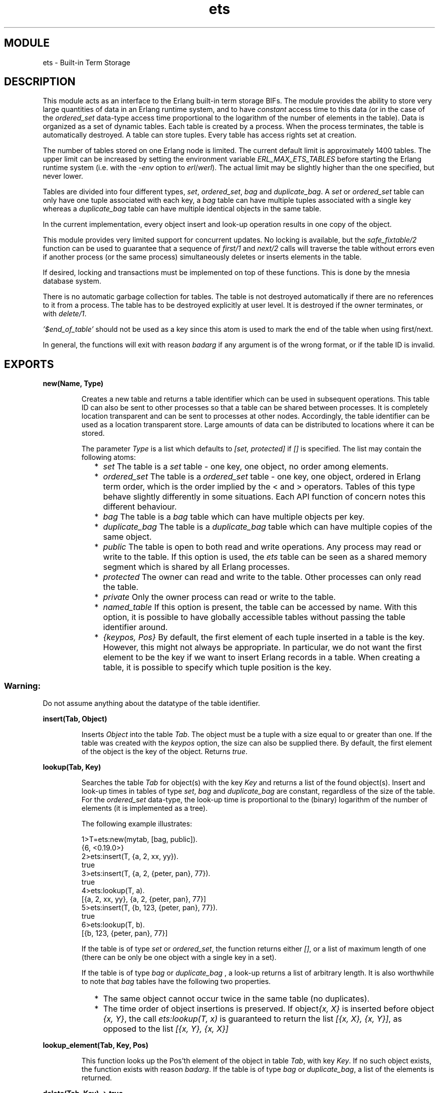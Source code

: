 .TH ets 3 "stdlib  1.9.1" "Ericsson Utvecklings AB" "ERLANG MODULE DEFINITION"
.SH MODULE
ets \- Built-in Term Storage 
.SH DESCRIPTION
.LP
This module acts as an interface to the Erlang built-in term storage BIFs\&. The module provides the ability to store very large quantities of data in an Erlang runtime system, and to have \fIconstant\fR access time to this data (or in the case of the \fIordered_set\fR data-type access time proportional to the logarithm of the number of elements in the table)\&. Data is organized as a set of dynamic tables\&. Each table is created by a process\&. When the process terminates, the table is automatically destroyed\&. A table can store tuples\&. Every table has access rights set at creation\&. 
.LP
The number of tables stored on one Erlang node is limited\&. The current default limit is approximately 1400 tables\&. The upper limit can be increased by setting the environment variable \fIERL_MAX_ETS_TABLES\fR before starting the Erlang runtime system (i\&.e\&. with the \fI-env\fR option to \fIerl\fR/\fIwerl\fR)\&. The actual limit may be slightly higher than the one specified, but never lower\&. 
.LP
Tables are divided into four different types, \fIset\fR, \fIordered_set\fR, \fIbag\fR and \fIduplicate_bag\fR\&. A \fIset\fR or \fIordered_set\fR table can only have one tuple associated with each key, a \fIbag\fR table can have multiple tuples associated with a single key whereas a \fIduplicate_bag\fR table can have multiple identical objects in the same table\&. 
.LP
In the current implementation, every object insert and look-up operation results in one copy of the object\&. 
.LP
This module provides very limited support for concurrent updates\&. No locking is available, but the \fIsafe_fixtable/2\fR function can be used to guarantee that a sequence of \fIfirst/1\fR and \fInext/2\fR calls will traverse the table without errors even if another process (or the same process) simultaneously deletes or inserts elements in the table\&. 
.LP
If desired, locking and transactions must be implemented on top of these functions\&. This is done by the mnesia database system\&. 
.LP
There is no automatic garbage collection for tables\&. The table is not destroyed automatically if there are no references to it from a process\&. The table has to be destroyed explicitly at user level\&. It is destroyed if the owner terminates, or with \fIdelete/1\fR\&. 
.LP
\fI\&'$end_of_table\&'\fR should not be used as a key since this atom is used to mark the end of the table when using first/next\&. 
.LP
In general, the functions will exit with reason \fIbadarg\fR if any argument is of the wrong format, or if the table ID is invalid\&. 

.SH EXPORTS
.LP
.B
new(Name, Type) 
.br
.RS
.LP
Creates a new table and returns a table identifier which can be used in subsequent operations\&. This table ID can also be sent to other processes so that a table can be shared between processes\&. It is completely location transparent and can be sent to processes at other nodes\&. Accordingly, the table identifier can be used as a location transparent store\&. Large amounts of data can be distributed to locations where it can be stored\&. 
.LP

.LP
The parameter \fIType\fR is a list which defaults to \fI[set, protected]\fR if \fI[]\fR is specified\&. The list may contain the following atoms:
.RS 2
.TP 2
*
\fIset\fR The table is a \fIset\fR table - one key, one object, no order among elements\&. 
.TP 2
*
\fIordered_set\fR The table is a \fIordered_set\fR table - one key, one object, ordered in Erlang term order, which is the order implied by the < and > operators\&. Tables of this type behave slightly differently in some situations\&. Each API function of concern notes this different behaviour\&. 
.TP 2
*
\fIbag\fR The table is a \fIbag\fR table which can have multiple objects per key\&. 
.TP 2
*
\fIduplicate_bag\fR The table is a \fIduplicate_bag\fR table which can have multiple copies of the same object\&. 
.TP 2
*
\fIpublic\fR The table is open to both read and write operations\&. Any process may read or write to the table\&. If this option is used, the \fIets\fR table can be seen as a shared memory segment which is shared by all Erlang processes\&. 
.TP 2
*
\fIprotected\fR The owner can read and write to the table\&. Other processes can only read the table\&. 
.TP 2
*
\fIprivate\fR Only the owner process can read or write to the table\&. 
.TP 2
*
\fInamed_table\fR If this option is present, the table can be accessed by name\&. With this option, it is possible to have globally accessible tables without passing the table identifier around\&. 
.TP 2
*
\fI{keypos, Pos}\fR By default, the first element of each tuple inserted in a table is the key\&. However, this might not always be appropriate\&. In particular, we do not want the first element to be the key if we want to insert Erlang records in a table\&. When creating a table, it is possible to specify which tuple position is the key\&.
.RE
.SS Warning:
.LP
Do not assume anything about the datatype of the table identifier\&. 

.RE
.LP
.B
insert(Tab, Object) 
.br
.RS
.LP
Inserts \fIObject\fR into the table \fITab\fR\&. The object must be a tuple with a size equal to or greater than one\&. If the table was created with the \fIkeypos\fR option, the size can also be supplied there\&. By default, the first element of the object is the key of the object\&. Returns \fItrue\fR\&. 
.RE
.LP
.B
lookup(Tab, Key) 
.br
.RS
.LP
Searches the table \fITab\fR for object(s) with the key \fIKey\fR and returns a list of the found object(s)\&. Insert and look-up times in tables of type \fIset\fR, \fIbag\fR and \fIduplicate_bag\fR are constant, regardless of the size of the table\&. For the \fIordered_set\fR data-type, the look-up time is proportional to the (binary) logarithm of the number of elements (it is implemented as a tree)\&. 
.LP
The following example illustrates: 

.nf
1>T=ets:new(mytab, [bag, public])\&.      
{6, <0\&.19\&.0>}
2>ets:insert(T, {a, 2, xx, yy})\&.           
true
3>ets:insert(T, {a, 2, {peter, pan}, 77})\&.
true
4>ets:lookup(T, a)\&.
[{a, 2, xx, yy}, {a, 2, {peter, pan}, 77}]
5>ets:insert(T, {b, 123, {peter,  pan}, 77})\&.
true
6>ets:lookup(T, b)\&.                       
[{b, 123, {peter, pan}, 77}]
.fi
.LP
If the table is of type \fIset\fR or \fIordered_set\fR, the function returns either \fI[]\fR, or a list of maximum length of one (there can be only be one object with a single key in a set)\&. 
.LP
If the table is of type \fIbag\fR or \fIduplicate_bag\fR , a look-up returns a list of arbitrary length\&. It is also worthwhile to note that \fIbag\fR tables have the following two properties\&. 
.RS 2
.TP 2
*
The same object cannot occur twice in the same table (no duplicates)\&. 
.TP 2
*
The time order of object insertions is preserved\&. If object\fI{x, X}\fR is inserted before object \fI{x, Y}\fR, the call \fIets:lookup(T, x)\fR is guaranteed to return the list \fI[{x, X}, {x, Y}]\fR, as opposed to the list \fI[{x, Y}, {x, X}]\fR
.RE
.RE
.LP
.B
lookup_element(Tab, Key, Pos)
.br
.RS
.LP
This function looks up the Pos\&'th element of the object in table \fITab\fR, with key \fIKey\fR\&. If no such object exists, the function exists with reason \fIbadarg\fR\&. If the table is of type \fIbag\fR or \fIduplicate_bag\fR, a list of the elements is returned\&. 
.RE
.LP
.B
delete(Tab, Key) -> true 
.br
.RS
.LP
Deletes object(s) with the key \fIKey\fR in the table \fITab\fR\&. Returns \fItrue\fR, or exits with reason \fIbadarg\fR if \fITab\fR is not a valid Table\&. 
.RE
.LP
.B
delete(Tab) 
.br
.RS
.LP
Deletes the table \fITab\fR\&. Returns \fItrue\fR, or exits with reason \fIbadarg\fR if \fITab\fR is not a valid Table\&. 
.RE
.LP
.B
update_counter(Tab, Key, Incr)
.br
.RS
.LP
In a table of type \fIset\fR or \fIordered_set\fR, an efficient way of managing counters is to use an object with one or more integers to associate one or more counters with \fIKey\fR\&. The function \fIupdate_counter/3\fR destructively changes the object with key \fIKey\fR by adding the integer value \fIIncr\fR to the counter\&. The return value is the new value of the counter\&. \fIIncr\fR can be either:
.RS 2
.TP 2
*
An integer that is added to the (integer) element directly following the key in the tuple (i\&.e\&. at position <keypos> + 1)
.TP 2
*
A tuple \fI{Pos, Increment}\fR where \fIPos\fR is the position of the counter element in the tuple and \fIIncrement\fR is the integer value to be added to that element\&.
.RE
.LP
This function fails with \fIbadarg\fR if:
.RS 2
.TP 2
*
no object with the right key exists
.TP 2
*
the object in the counter position is not an integer
.TP 2
*
the table is of type \fIduplicate_bag\fR or \fIbag\fR
.TP 2
*
the object in the table has the wrong arity\&.
.RE
.RE
.LP
.B
first(Tab) 
.br
.RS
.LP
Returns the \&'first\&' \fIKey\fR in the table \fITab\fR\&. There is no apparent order among the objects in tables of other types than \fIordered_set\fR, but there is always an internal order known only by the table itself\&. In the case of the \fIordered_set\fR table type, the first key in Erlang term order is returned\&. Returns \fI\&'$end_of_table\&'\fR if there is no first key (the table is empty)\&. 
.RE
.LP
.B
next(Tab, Key) 
.br
.RS
.LP
Returns the \&'next\&' table key after \fIKey\fR\&. \fI\&'$end_of_table\&'\fR is returned if the object associated with \fIKey\fR is the \&'last\&' object in the table\&. As with \fIfirst/1\fR the only table type where the order has a meaning is \fIordered_set\fR\&. For the table types \fIset\fR, \fIbag\fR and \fIduplicate_bag\fR the function fails with \fIbadarg\fR if there is no object with the key \fIKey\fR, except for the case when the object with the associated key has been deleted from a (still) \fIfixed\fR table (see \fIsafe_fixtable/2\fR below)\&. If the table is of type \fIordered_set\fR the function returns the next object in order, disregarding the fact that the key \fIKey\fR may or may not exist\&. 
.RE
.LP
.B
last(Tab) 
.br
.RS
.LP
Works exactly as \fIfirst/1\fR but returns the last object in Erlang term order for the \fIordered_set\fR table type\&. For all other table types, \fIfirst/1\fR and \fIlast/1\fR are synonyms\&. 
.RE
.LP
.B
prev(Tab, Key) 
.br
.RS
.LP
Returns the previous table key, which only has meaning for the \fIordered_set\fR table type\&. For all other table types, \fInext/2\fR and \fIprev/2\fR are synonyms, one cannot backup to an \&'object passed earlier\&' in a table of other type than \fIordered_set\fR\&. 
.RE
.LP
.B
slot(Tab, I) 
.br
.RS
.LP
This is another way of traversing a table\&. The first \fIslot\fR of a table is 0 and the table can be traversed with consecutive calls to \fIslot/2\fR\&. Each call returns a list of objects\&. \fI\&'$end_of_table\&'\fR is returned when the end of the table is reached\&. This function fails with \fIbadarg\fR if the \fII\fR argument is out of range\&. 
.LP
While consecutive calls to \fIslot\fR may look like a safe way to traverse a table even if it is concurrently updated by another process, it \fIis not so\fR\&. A sequence of calls to \fIslot/2\fR may result in unexpected \fIbadarg\fR\&'s if the table is internally resized as an effect of deletes made from another process (or the traversing process itself)\&. By using \fIsafe_fixtable/2\fR, the table will not resize, but then again a sequence of \fIfirst/1\fR and \fInext/2\fR can be used safely on a \fIfixed\fR table, so \fIslot\fR is not safer than \fIfirst/1\fR and \fInext/2\fR\&.
.LP
For the \fIordered_set\fR data-type, this function has even more limited usage\&. It will return a list containing the \fII\fR:th element in the table (in Erlang term order)\&. Concurrent updates can make a traversal of an \fIordered_set\fR using \fIslot/2\fR behave very unexpectedly\&. Calls to \fIslot/2\fR on \fIordered_set\fR\&'s with the index given (\fII\fR) equal to the number of objects in the table will return the atom \&'$end_of_table\&'\&. Calls with indexes larger than the number of elements will result in a \fIbadarg\fR exit\&. 
.LP
Do not use this function\&. It may be removed in a future release\&. 
.RE
.LP
.B
fixtable(Tab, true|false) 
.br
.RS
.LP
This function toggles the table ability to "rehash" itself\&. It is primarily used by the Mnesia DBMS to implement functions which allow write operations in a table, although the table is in the process of being copied to disk or to another node\&. 
.LP
The function keeps no track of when and how tables are fixed, it is actually more to be regarded as an internal interface used from the \fIsafe_fixtable/2\fR function\&. It is retained \fIonly\fR for backward compatibility, use \fIsafe_fixtable/2\fR instead\&. 
.RE
.LP
.B
safe_fixtable(Tab, true|false) 
.br
.RS
.LP
This function implements limited concurrency support for tables of the \fIset\fR, \fIbag\fR and \fIduplicate_bag\fR table types\&. When a process \&'fixes\&' a table, it remains \fIfixed\fR until that process either \&'releases\&' the table or the process dies\&. If several processes \&'fixes\&' a table, the table will be released when the \fIlast\fR process releases it (or exits)\&. A reference counter is also kept on a per process basis, so \fIN\fR consecutive \&'fixes\&' of a table requires \fIN\fR \&'releases\&' to actually release the table\&.
.LP
When a table is \&'fixed\&', a sequence of \fIfirst/1\fR and \fInext/2\fR calls are guaranteed to succeed, that is without generating exits due to deleted keys used in the \fInext/2\fR call\&. An example follows:

.nf
          clean_all_with_value(Tab, X) ->
            safe_fixtable(Tab, true), % Make sure the table is
                                      % not rehashed\&.
            clean_all_with_value(Tab,X,ets:first(Tab)),
            safe_fixtable(Tab,false)\&.
          
          clean_all_with_value(Tab,X,\&'$end_of_table\&') ->
            true;
          clean_all_with_value(Tab,X,Key) ->
            case ets:lookup(Tab,Key) of
              [{Key,X}] ->
                ets:delete(Tab,Key);
              _ -> % This may be either [{Key,_}] or [] due to
                   % concurrent updates
                true
            end,
            clean_all_with_value(Tab,X,ets:next(Tab,Key))\&.
.fi
.LP
The above example would have generated a \fIbadarg\fR exit if the table had not been \&'fixed\&' before the loop \fIclean_all_with_value/3\fR\&.
.LP
Note that a table which is \&'fixed\&' does not actually remove the elements deleted until it is \&'released\&' by all processes that have \&'fixed\&' it\&. If a process \&'fixes\&' the table and \fInever\fR releases it, the memory used by the deleted objects will never be freed\&. The performance of operations on the table will also degrade significantly\&.
.LP
By using calls to \fIinfo/2\fR, one can inspect which processes are \&'fixing\&' the table and when it was first \&'fixed\&'\&. A system where a lot of processes are \&'fixing\&' tables may need a process that monitors those tables and sends alarms when tables have been \&'fixed\&' for to long\&. 
.LP
For tables of the \fIordered_set\fR type, \&'fixing\&' has no usage, consecutive calls to \fIfirst/1\fR and \fInext/2\fR will always succeed, regardless of if the table is \&'fixed\&' or not\&.
.RE
.LP
.B
all() 
.br
.RS
.LP
Returns a list of all tables on this node\&. 
.RE
.LP
.B
match(Tab, Pattern) 
.br
.RS
.LP
Tries to match the object(s) in table \fITab\fR with the pattern \fIPattern\fR\&. \fIPattern\fR may contain \&'_\&' , which matches any object, bound parts, and variables\&. Pattern variables have the form of atoms beginning with a \&'$\&' sign and followed by a number, e\&.g\&., \fI\&'$0\&'\fR or \fI\&'$31\&'\fR\&. If successful, the result of the call is a list of variable bindings\&. The reason for providing a matching function is to scan large portions of a table, searching for a particular object without having to copy the entire table from the table space to the user space\&. 
.LP
The following interaction with the Erlang shell illustrates how to use the \fImatch/2\fR function: 
.LP


.nf
7>ets:match(T, {a, 2, \&'$1\&', \&'$2\&'})\&.
 [[{peter, pan}, 77], [xx, yy]]
.fi
.LP
The call to \fImatch/2\fR returned an ordered list of the variable bindings which is the first object that matched the pattern, bound the variable \fI$1\fR to \fI{peter, pan}\fR, and the variable \fI$2\fR to \fI77\fR\&. The second object which matched the pattern bound the variable \fI$1\fR to \fIxx\fR, and the variable \fI$2\fR to \fIyy\fR\&. The pattern \&'_\&' can be used as a wild-card\&. It matches everything, but it does not bind any variables\&. 

.nf
8>ets:match(T, {a, 2, \&'$1\&', \&'_\&'})\&. 
 [[{peter, pan}], [xx]]
.fi
.LP
\fI[]\fR is returned if no match is found\&. 
.LP
The first part of the objects are used as keys in the tables and a match request with the first part of the bound pattern - not a variable or an underscore - is very efficient\&. However, if the key part of the pattern is a variable, the entire table must be searched\&. The search time can be substantial if the table is very large\&. 
.LP
The special case where the pattern is a single variable will collect the entire table\&. 

.nf
9>ets:match(T, \&'$1\&')\&.             
 [[{a, 2, {peter, pan}, 77}], [{a, 2, xx, yy}], 
  [{b, 123, {peter, pan}, 77}]]
.fi
.LP
On tables of the \fIordered_set\fR data-type, the result is in the same order as in a \fIfirst/1\fR, \fInext/2\fR sequence\&. 
.RE
.LP
.B
match_object(Tab, Pattern) 
.br
.RS
.LP
Tries to match the object(s) in table \fITab\fR with the pattern \fIPattern\fR\&. \fIPattern\fR may contain \&'_\&' , which matches any object, bound parts, and variables\&. Pattern variables have the form of atoms beginning with a \&'$\&' sign and followed by a number, e\&.g\&., \fI\&'$0\&'\fR or \fI\&'$31\&'\fR\&. The result is a list of matching objects (i\&.e complete table objects)\&. This function differs from \fImatch/2\fR in that it returns complete objects and does not return any variable bindings\&. It is thus not very meaningful to use pattern variables, it will have exactly the same effect as using \fI\&'_\&'\fR\&. 
.LP
The following interaction with the Erlang shell illustrates how to use the \fImatch_object/2\fR function: 
.LP


.nf
7>ets:match_object(T, {a, 2, \&'_\&', \&'_\&'})\&.
 [{a, 2, peter, pan}, {a, 2, captain, hook}]
.fi
.LP
The call to \fImatch_object/2\fR returned an ordered list of objects that matched the pattern, 
.LP
\fI[]\fR is returned if no match is found\&. 
.LP
The first part of the objects are used as keys in the tables and a match request with the first part of the bound pattern - not a variable or an underscore - is very efficient\&. However, if the key part of the pattern is a variable, the entire table must be searched\&. The search time can be substantial if the table is very large\&. 
.LP
The special case where the pattern is a single variable or \fI\&'_\&'\fR will collect the entire table\&.
.LP
On tables of the \fIordered_set\fR data-type, the result is in the same order as in a \fIfirst/1\fR, \fInext/2\fR sequence\&. 
.RE
.LP
.B
match_delete(Tab, Pattern) 
.br
.RS
.LP
Deletes object(s) which match \fIPattern\fR in the table \fITab\fR\&. This can be especially useful in combination with \fIbag\fR type tables\&. If the first element of \fIPattern\fR is a variable, the entire table must be searched\&. Returns \fItrue\fR\&. 
.RE
.LP
.B
rename(Tab,NewName)
.br
.RS
.LP
Renames a (preferably) named table to the name \fINewName\fR\&. \fINewName\fR has to be an atom\&. Renaming a table that is not named will succeed, but is of course quite useless\&. The old name of a named table can no longer be used to access it after it is renamed\&.
.RE
.LP
.B
info(Tab) 
.br
.RS
.LP
Returns a tagged structure which describes the table with the following tags: 
.RS 2
.TP 2
*
\fImemory\fR The number of words allocated to the table\&. 
.TP 2
*
\fIowner\fR The Pid of the owner of the table\&. 
.TP 2
*
\fIsize\fR The number of objects inserted in the table\&. 
.TP 2
*
\fItype\fR Type \fIbag\fR, \fIduplicate_bag\fR or type \fIset\fR\&. 
.TP 2
*
\fIprotection\fR Public, protected, or private\&. 
.TP 2
*
\fInode\fR The name of the node where \fITab\fR is actually stored\&. 
.TP 2
*
\fIname\fR The name of the table, as given to \fInew/2\fR\&. 
.TP 2
*
\fInamed_table\fR true or false\&. 
.TP 2
*
\fIkeypos\fR The position of the tuples which are the key position\&. The default is 1\&. 
.RE
.LP
\fIinfo/1\fR returns \fIundefined\fR if the table does not exist\&. 
.RE
.LP
.B
info(Tab, Item) 
.br
.RS
.LP
Same as above, but only for the information that is associated with \fIItem\fR\&. 
.LP
Except for the items mentioned above, these to items can be specified in calls to \fIinfo/2\fR:
.RS 2
.TP 2
*
\fIfixed\fR Returns \fItrue\fR if the table is fixed by any process, otherwise \fIfalse\fR\&. If the table identifier is no longer valid (deleted) the atom \fIundefined\fR is returned\&. 
.TP 2
*
\fIsafe_fixed\fR If the table is \&'fixed\&' using the \fIsafe_fixtable\fR interface, the call returns a tuple: \fI{FixedNowTime, [{Pid, RefCount}]}\fR, where \fIFixedNowTime\fR is the time when the table was fixed by the first process (which may not be one of the processes fixing it now), \fIPid\fR is a process \&'fixing\&' the table right now and \fIRefCount\fR is the reference counter for \&'fixes\&' done by that process\&. There may be any number of processes in the list\&. 
.RS 2
.LP
In \fIall\fR other cases, the atom \fIfalse\fR is returned\&. 
.LP
One can use this to write a monitor for \&'fixed\&' tables if desired\&. 
.RE
.RE
.RE
.LP
.B
tab2file(Tab, Filename) 
.br
.RS
.LP
Dumps a table in the Erlang external term format to the file called \fIFilename\fR\&. Returns \fIok\fR, or \fI{error, Reason}\fR\&. The function may crash if bad arguments are specified\&. The implementation of this function is not efficient\&. 
.RE
.LP
.B
file2tab(Filename) 
.br
.RS
.LP
Reads a file produced by the \fItab2file/2\fR function and returns \fI{ok, Tab}\fR if the operation is successful, or \fI{error, Reason}\fR if it fails\&.
.LP
The error \fI{error, nofile}\fR is returned whenever the file cannot be read\&. This will be changed in future releases so that \fI{error, nofile}\fR is only returned when the file really does not exist, otherwise another error code will be returned\&. For applications that want to difference between errors, using the routines in the \fIfile\fR module to detect if the file is nonexistent or inaccessible is to be preferred until this interface is changed\&. 
.RE
.LP
.B
tab2list(Tab) 
.br
.RS
.LP
Returns a list of all objects in the table\&. 
.RE
.LP
.B
i() 
.br
.RS
.LP
Displays a list of all local \fIets\fR tables on the tty\&. 
.RE
.LP
.B
i(Item) 
.br
.RS
.LP
Browses an \fIets\fR table on the tty\&. The \fIItem\fR argument is the identifier displayed in the left most field by the \fIi()\fR function\&. 
.RE
.SH AUTHOR
.nf
 Claes Wikstrom, Tony Rogvall, Patrik Nyblom - support@erlang.ericsson.se
.fi
